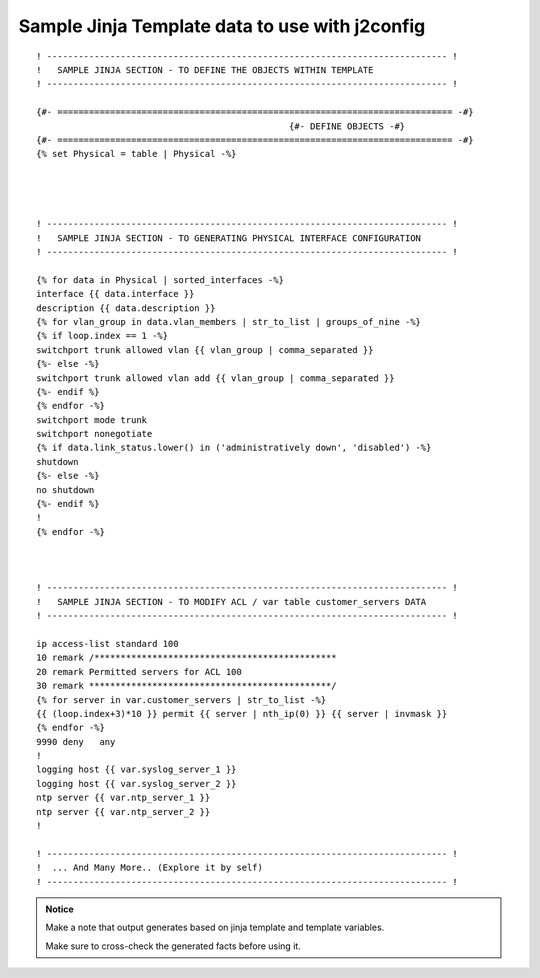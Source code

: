 
Sample Jinja Template data to use with  j2config
======================================================

::


	! ---------------------------------------------------------------------------- !
	!   SAMPLE JINJA SECTION - TO DEFINE THE OBJECTS WITHIN TEMPLATE
	! ---------------------------------------------------------------------------- !

	{#- =========================================================================== -#}
							{#- DEFINE OBJECTS -#}
	{#- =========================================================================== -#}
	{% set Physical = table | Physical -%}




	! ---------------------------------------------------------------------------- !
	!   SAMPLE JINJA SECTION - TO GENERATING PHYSICAL INTERFACE CONFIGURATION
	! ---------------------------------------------------------------------------- !

	{% for data in Physical | sorted_interfaces -%}
	interface {{ data.interface }}
	description {{ data.description }}
	{% for vlan_group in data.vlan_members | str_to_list | groups_of_nine -%}
	{% if loop.index == 1 -%}
	switchport trunk allowed vlan {{ vlan_group | comma_separated }}
	{%- else -%}
	switchport trunk allowed vlan add {{ vlan_group | comma_separated }}
	{%- endif %}
	{% endfor -%}
	switchport mode trunk
	switchport nonegotiate
	{% if data.link_status.lower() in ('administratively down', 'disabled') -%}
	shutdown
	{%- else -%}
	no shutdown
	{%- endif %}
	!
	{% endfor -%}



	! ---------------------------------------------------------------------------- !
	!   SAMPLE JINJA SECTION - TO MODIFY ACL / var table customer_servers DATA
	! ---------------------------------------------------------------------------- !

	ip access-list standard 100
	10 remark /**********************************************
	20 remark Permitted servers for ACL 100
	30 remark **********************************************/
	{% for server in var.customer_servers | str_to_list -%}
	{{ (loop.index+3)*10 }} permit {{ server | nth_ip(0) }} {{ server | invmask }}
	{% endfor -%}
	9990 deny   any
	!
	logging host {{ var.syslog_server_1 }}
	logging host {{ var.syslog_server_2 }}	
	ntp server {{ var.ntp_server_1 }}
	ntp server {{ var.ntp_server_2 }}
	!

	! ---------------------------------------------------------------------------- !
	!  ... And Many More.. (Explore it by self)
	! ---------------------------------------------------------------------------- !




.. admonition:: Notice

	Make a note that output generates based on jinja template and template variables.		


	Make sure to cross-check the generated facts before using it.


